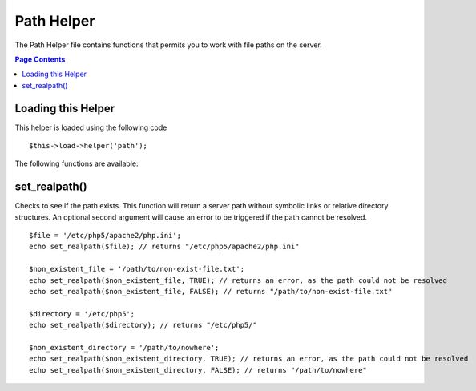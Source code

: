 ###########
Path Helper
###########

The Path Helper file contains functions that permits you to work with
file paths on the server.

.. contents:: Page Contents

Loading this Helper
===================

This helper is loaded using the following code

::

	$this->load->helper('path');

The following functions are available:

set_realpath()
==============

Checks to see if the path exists. This function will return a server
path without symbolic links or relative directory structures. An
optional second argument will cause an error to be triggered if the path
cannot be resolved.

::

	$file = '/etc/php5/apache2/php.ini'; 
	echo set_realpath($file); // returns "/etc/php5/apache2/php.ini"  

	$non_existent_file = '/path/to/non-exist-file.txt'; 
	echo set_realpath($non_existent_file, TRUE); // returns an error, as the path could not be resolved  
	echo set_realpath($non_existent_file, FALSE); // returns "/path/to/non-exist-file.txt"   

	$directory = '/etc/php5'; 
	echo set_realpath($directory); // returns "/etc/php5/"  
	
	$non_existent_directory = '/path/to/nowhere'; 
	echo set_realpath($non_existent_directory, TRUE); // returns an error, as the path could not be resolved  
	echo set_realpath($non_existent_directory, FALSE); // returns "/path/to/nowhere"   